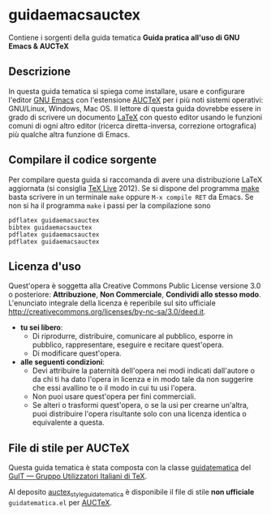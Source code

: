 #+STARTUP: showall logdone

* guidaemacsauctex

Contiene i sorgenti della guida tematica *Guida pratica all'uso di GNU Emacs & AUCTeX*

** Descrizione

In questa guida tematica si spiega come installare, usare e
configurare l'editor [[http://www.gnu.org/software/emacs/][GNU Emacs]] con l'estensione [[http://www.gnu.org/software/auctex/][AUCTeX]] per i più noti
sistemi operativi: GNU/Linux, Windows, Mac OS. Il lettore di questa
guida dovrebbe essere in grado di scrivere un documento [[http://www.latex-project.org/][LaTeX]] con
questo editor usando le funzioni comuni di ogni altro editor (ricerca
diretta-inversa, correzione ortografica) più qualche altra funzione di
Emacs.

** Compilare il codice sorgente

Per compilare questa guida si raccomanda di avere una distribuzione LaTeX
aggiornata (si consiglia [[http://www.tug.org/texlive/][TeX Live]] 2012). Se si dispone del programma [[http://www.gnu.org/software/make/][make]]
basta scrivere in un terminale =make= oppure =M-x compile RET= da Emacs.  Se
non si ha il programma =make= i passi per la compilazione sono
#+BEGIN_EXAMPLE
pdflatex guidaemacsauctex 
bibtex guidaemacsauctex 
pdflatex guidaemacsauctex
pdflatex guidaemacsauctex
#+END_EXAMPLE

** Licenza d'uso

Quest'opera è soggetta alla Creative Commons Public License versione 3.0 o
posteriore: *Attribuzione*, *Non Commerciale*, *Condividi allo stesso
modo*. L'enunciato integrale della licenza è reperibile sul sito ufficiale
http://creativecommons.org/licenses/by-nc-sa/3.0/deed.it.

+ *tu sei libero*:
 - Di riprodurre, distribuire, comunicare al pubblico, esporre in pubblico,
   rappresentare, eseguire e recitare quest'opera.
 - Di modificare quest'opera.
+ *alle seguenti condizioni*:
 - Devi attribuire la paternità dell'opera nei modi indicati dall'autore o da
   chi ti ha dato l'opera in licenza e in modo tale da non suggerire che essi
   avallino te o il modo in cui tu usi l'opera.
 - Non puoi usare quest'opera per fini commerciali.
 - Se alteri o trasformi quest'opera, o se la usi per crearne un'altra, puoi
   distribuire l'opera risultante solo con una licenza identica o equivalente
   a questa.

** File di stile per AUCTeX

Questa guida tematica è stata composta con la classe [[https://github.com/GuITeX/guidatematica][guidatematica]] del [[http://www.guitex.org/home/][GuIT —
Gruppo Utilizzatori Italiani di TeX]].

Al deposito [[https://github.com/orlyfurious/auctex_style_guidatematica][auctex_style_guidatematica]] è disponibile il file di stile *non
ufficiale* =guidatematica.el= per [[http://www.gnu.org/software/auctex/][AUCTeX]].

